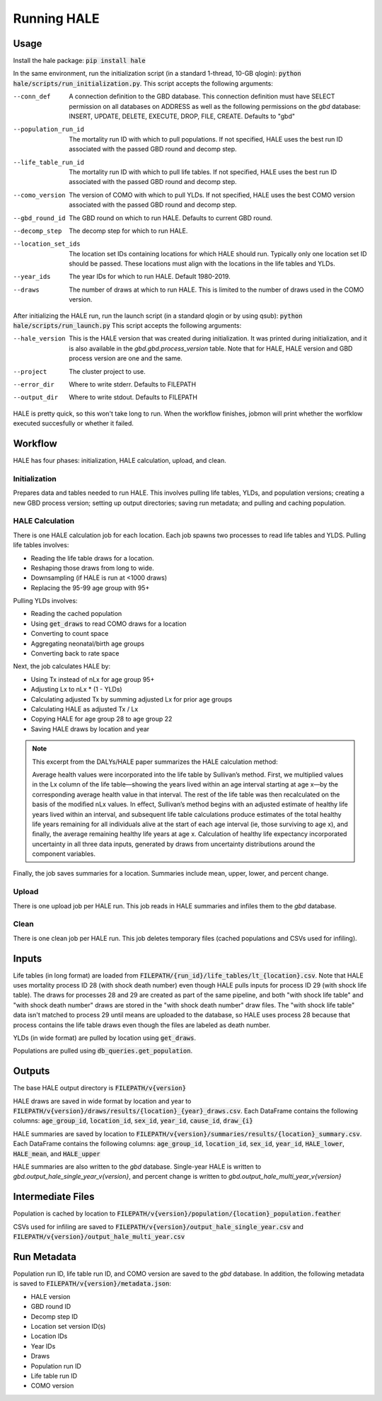 Running HALE
============

Usage
-----
Install the hale package: :code:`pip install hale`

In the same environment, run the initialization script (in a standard 1-thread, 10-GB qlogin): :code:`python hale/scripts/run_initialization.py`.
This script accepts the following arguments:

--conn_def
    A connection definition to the GBD database. This connection definition must have SELECT permission on all databases on ADDRESS as well as the following permissions on the `gbd` database: INSERT, UPDATE, DELETE, EXECUTE, DROP, FILE, CREATE. Defaults to "gbd"

--population_run_id
    The mortality run ID with which to pull populations. If not specified, HALE uses the best run ID associated with the passed GBD round and decomp step.

--life_table_run_id
    The mortality run ID with which to pull life tables. If not specified, HALE uses the best run ID associated with the passed GBD round and decomp step.

--como_version
    The version of COMO with which to pull YLDs. If not specified, HALE uses the best COMO version associated with the passed GBD round and decomp step.

--gbd_round_id
    The GBD round on which to run HALE. Defaults to current GBD round.

--decomp_step
    The decomp step for which to run HALE.

--location_set_ids
    The location set IDs containing locations for which HALE should run. Typically only one location set ID should be passed. These locations must align with the locations in the life tables and YLDs.

--year_ids
    The year IDs for which to run HALE. Default 1980-2019.

--draws
    The number of draws at which to run HALE. This is limited to the number of draws used in the COMO version.

After initializing the HALE run, run the launch script (in a standard qlogin or by using qsub): :code:`python hale/scripts/run_launch.py`
This script accepts the following arguments:

--hale_version
    This is the HALE version that was created during initialization. It was printed during initialization, and it is also available in the `gbd.gbd.process_version` table. Note that for HALE, HALE version and GBD process version are one and the same.

--project
    The cluster project to use.

--error_dir
    Where to write stderr. Defaults to FILEPATH

--output_dir
    Where to write stdout. Defaults to FILEPATH

HALE is pretty quick, so this won't take long to run. When the workflow finishes, jobmon will print whether the worfklow executed succesfully or whether it failed.

Workflow
--------
HALE has four phases: initialization, HALE calculation, upload, and clean. 

Initialization
>>>>>>>>>>>>>>
Prepares data and tables needed to run HALE. This involves pulling life tables, YLDs, and population versions; creating a new GBD process version; setting up output directories; saving run metadata; and pulling and caching population.

HALE Calculation
>>>>>>>>>>>>>>>>
There is one HALE calculation job for each location. Each job spawns two processes to read life tables and YLDS. Pulling life tables involves:

- Reading the life table draws for a location.
- Reshaping those draws from long to wide.
- Downsampling (if HALE is run at <1000 draws)
- Replacing the 95-99 age group with 95+

Pulling YLDs involves:

- Reading the cached population
- Using :code:`get_draws` to read COMO draws for a location
- Converting to count space
- Aggregating neonatal/birth age groups
- Converting back to rate space

Next, the job calculates HALE by:

- Using Tx instead of nLx for age group 95+
- Adjusting Lx to nLx * (1 - YLDs)
- Calculating adjusted Tx by summing adjusted Lx for prior age groups
- Calculating HALE as adjusted Tx / Lx
- Copying HALE for age group 28 to age group 22
- Saving HALE draws by location and year

.. note::
    This excerpt from the DALYs/HALE paper summarizes the HALE calculation method:

    Average health values were incorporated into the life table by Sullivan’s method. First, we multiplied values in the Lx column of the life table—showing the years lived within an age interval starting at age x—by the corresponding average health value in that interval. The rest of the life table was then recalculated on the basis of the modiﬁed nLx values. In eﬀect, Sullivan’s method begins with an adjusted estimate of healthy life years lived within an interval, and subsequent life table calculations produce estimates of the total healthy life years remaining for all individuals alive at the start of each age interval (ie, those surviving to age x), and ﬁnally, the average remaining healthy life years at age x. Calculation of healthy life expectancy incorporated uncertainty in all three data inputs, generated by draws from uncertainty distributions around the component variables.

Finally, the job saves summaries for a location. Summaries include mean, upper, lower, and percent change.

Upload
>>>>>>
There is one upload job per HALE run. This job reads in HALE summaries and infiles them to the `gbd` database.

Clean
>>>>>
There is one clean job per HALE run. This job deletes temporary files (cached populations and CSVs used for infiling).

Inputs
------
Life tables (in long format) are loaded from :code:`FILEPATH/{run_id}/life_tables/lt_{location}.csv`. Note that HALE uses mortality process ID 28 (with shock death number) even though HALE pulls
inputs for process ID 29 (with shock life table). The draws for processes 28 and 29 are created as part of the
same pipeline, and both "with shock life table" and "with shock death number" draws are stored in the
"with shock death number" draw files. The "with shock life table" data isn't matched to process 29 until
means are uploaded to the database, so HALE uses process 28 because that process contains the life table draws even though the files are labeled as death number.

YLDs (in wide format) are pulled by location using :code:`get_draws`.

Populations are pulled using :code:`db_queries.get_population`.

Outputs
-------
The base HALE output directory is :code:`FILEPATH/v{version}`

HALE draws are saved in wide format by location and year to :code:`FILEPATH/v{version}/draws/results/{location}_{year}_draws.csv`. Each DataFrame contains the following columns: :code:`age_group_id`, :code:`location_id`, :code:`sex_id`, :code:`year_id`, :code:`cause_id`, :code:`draw_{i}`

HALE summaries are saved by location to :code:`FILEPATH/v{version}/summaries/results/{location}_summary.csv`. Each DataFrame contains the following columns: :code:`age_group_id`, :code:`location_id`, :code:`sex_id`, :code:`year_id`, :code:`HALE_lower`, :code:`HALE_mean`, and :code:`HALE_upper`

HALE summaries are also written to the `gbd` database. Single-year HALE is written to `gbd.output_hale_single_year_v{version}`, and percent change is written to `gbd.output_hale_multi_year_v{version}`

Intermediate Files
------------------
Population is cached by location to :code:`FILEPATH/v{version}/population/{location}_population.feather`

CSVs used for infiling are saved to :code:`FILEPATH/v{version}/output_hale_single_year.csv` and :code:`FILEPATH/v{version}/output_hale_multi_year.csv`

Run Metadata
------------
Population run ID, life table run ID, and COMO version are saved to the `gbd` database. In addition, the following metadata is saved to :code:`FILEPATH/v{version}/metadata.json`:

- HALE version
- GBD round ID
- Decomp step ID
- Location set version ID(s)
- Location IDs
- Year IDs
- Draws
- Population run ID
- Life table run ID
- COMO version
